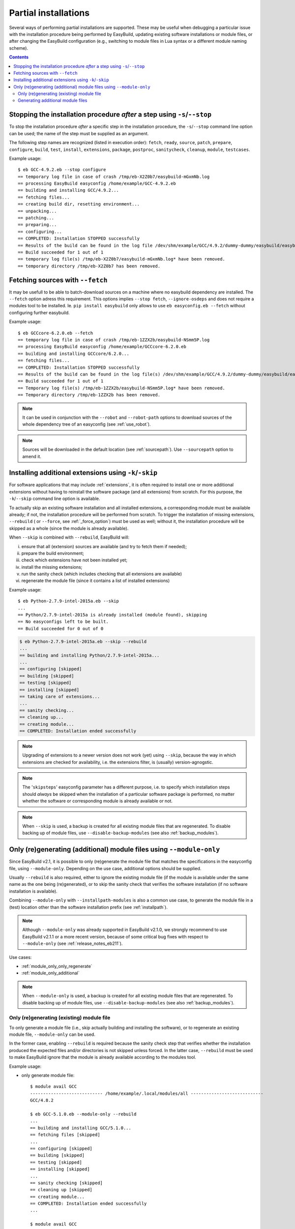 .. _partial_installations:

Partial installations
=====================

Several ways of performing partial installations are supported. These may be useful when debugging a particular issue
with the installation procedure being performed by EasyBuild, updating existing software installations or module files,
or after changing the EasyBuild configuration (e.g., switching to module files in Lua syntax or a different module
naming scheme).

.. contents::
    :depth: 3
    :backlinks: none

.. _partial_installation_stop:

Stopping the installation procedure *after* a step using ``-s``/``--stop``
--------------------------------------------------------------------------

To stop the installation procedure *after* a specific step in the installation procedure, the ``-s``/``--stop``
command line option can be used; the name of the step must be supplied as an argument.

The following step names are recognized (listed in execution order): ``fetch``, ``ready``, ``source``, ``patch``,
``prepare``, ``configure``, ``build``, ``test``, ``install``, ``extensions``, ``package``, ``postproc``,
``sanitycheck``, ``cleanup``, ``module``, ``testcases``.

Example usage::

 $ eb GCC-4.9.2.eb --stop configure
 == temporary log file in case of crash /tmp/eb-X2Z0b7/easybuild-mGxmNb.log
 == processing EasyBuild easyconfig /home/example/GCC-4.9.2.eb
 == building and installing GCC/4.9.2...
 == fetching files...
 == creating build dir, resetting environment...
 == unpacking...
 == patching...
 == preparing...
 == configuring...
 == COMPLETED: Installation STOPPED successfully
 == Results of the build can be found in the log file /dev/shm/example/GCC/4.9.2/dummy-dummy/easybuild/easybuild-GCC-4.9.2-20150430.091644.log
 == Build succeeded for 1 out of 1
 == temporary log file(s) /tmp/eb-X2Z0b7/easybuild-mGxmNb.log* have been removed.
 == temporary directory /tmp/eb-X2Z0b7 has been removed.


.. _partial_installation_fetch:

Fetching sources with ``--fetch``
---------------------------------

It may be usefull to be able to batch-download sources on a machine where no easybuild dependency are installed. The
``--fetch`` option adress this requirement. This options implies ``--stop fetch``, ``--ignore-osdeps`` and does not
require a modules tool to be installed. Ie. ``pip install easybuild`` only allows to use ``eb easyconfig.eb --fetch``
without configuring further easybuild.

Example usage::

 $ eb GCCcore-6.2.0.eb --fetch
 == temporary log file in case of crash /tmp/eb-1ZZX2b/easybuild-NSmm5P.log
 == processing EasyBuild easyconfig /home/example/GCCcore-6.2.0.eb
 == building and installing GCCcore/6.2.0...
 == fetching files...
 == COMPLETED: Installation STOPPED successfully
 == Results of the build can be found in the log file(s) /dev/shm/example/GCC/4.9.2/dummy-dummy/easybuild/easybuild-GCCcore-6.2.0-20180330.170523.log
 == Build succeeded for 1 out of 1
 == Temporary log file(s) /tmp/eb-1ZZX2b/easybuild-NSmm5P.log* have been removed.
 == Temporary directory /tmp/eb-1ZZX2b has been removed.

.. note::
  It can be used in conjunction with the ``--robot`` and ``--robot-path`` options to download sources of the whole
  dependency tree of an easyconfig (see :ref:`use_robot`).

.. note::
  Sources will be downloaded in the default location (see :ref:`sourcepath`). Use ``--sourcepath`` option to amend
  it.

.. _partial_installation_skip:

Installing additional extensions using ``-k``/``-skip``
-------------------------------------------------------

For software applications that may include :ref:`extensions`, it is often required to install one or more additional
extensions without having to reinstall the software package (and all extensions) from scratch.
For this purpose, the ``-k``/``--skip`` command line option is available.

To actually skip an existing software installation and all installed extensions, a corresponding module must be
available already; if not, the installation procedure will be performed from scratch.
To trigger the installation of missing extensions, ``--rebuild`` ( or ``--force``, see :ref:`_force_option`) must be used as well; without it, the installation
procedure will be skipped as a whole (since the module is already available).

When ``--skip`` is combined with ``--rebuild``, EasyBuild will:

i) ensure that all (extension) sources are available (and try to fetch them if needed);
ii) prepare the build environment;
iii) check which extensions have not been installed yet;
iv) install the missing extensions;
v) run the sanity check (which includes checking that all extensions are available)
vi) regenerate the module file (since it contains a list of installed extensions)

Example usage::

 $ eb Python-2.7.9-intel-2015a.eb --skip
 ...
 == Python/2.7.9-intel-2015a is already installed (module found), skipping
 == No easyconfigs left to be built.
 == Build succeeded for 0 out of 0

.. code::

 $ eb Python-2.7.9-intel-2015a.eb --skip --rebuild
 ...
 == building and installing Python/2.7.9-intel-2015a...
 ...
 == configuring [skipped]
 == building [skipped]
 == testing [skipped]
 == installing [skipped]
 == taking care of extensions...
 ...
 == sanity checking...
 == cleaning up...
 == creating module...
 == COMPLETED: Installation ended successfully

.. note::
  Upgrading of extensions to a newer version does not work (yet) using ``--skip``, because the way in which extensions
  are checked for availability, i.e. the extensions filter, is (usually) version-agnogstic.

.. note::
  The '``skipsteps``' easyconfig parameter has a different purpose, i.e. to specify which installation steps should
  *always* be skipped when the installation of a particular software package is performed, no matter whether the
  software or corresponding module is already available or not.

.. note:: When ``--skip`` is used, a backup is created for all existing module files that are regenerated.
          To disable backing up of module files, use ``--disable-backup-modules`` (see also :ref:`backup_modules`).

.. _module_only:

Only (re)generating (additional) module files using ``--module-only``
---------------------------------------------------------------------

Since EasyBuild v2.1, it is possible to only (re)generate the module file that matches the specifications in the
easyconfig file, using ``--module-only``. Depending on the use case, additional options should be supplied.

Usually ``--rebuild`` is also required, either to ignore the existing module file (if the module is available under the
same name as the one being (re)generated), or to skip the sanity check that verifies the software installation (if no
software installation is available).

Combining ``--module-only`` with ``--installpath-modules`` is also a common use case, to generate the module file in
a (test) location other than the software installation prefix (see :ref:`installpath`).

.. note:: Although ``--module-only`` was already supported in EasyBuild v2.1.0, we strongly recommend to use EasyBuild
          v2.1.1 or a more recent version, because of some critical bug fixes with respect to ``--module-only``
          (see :ref:`release_notes_eb211`).

Use cases:

* :ref:`module_only_only_regenerate`
* :ref:`module_only_additional`

.. note:: When ``--module-only`` is used, a backup is created for all existing module files that are regenerated.
          To disable backing up of module files, use ``--disable-backup-modules`` (see also :ref:`backup_modules`).

.. _module_only_only_regenerate:

Only (re)generating (existing) module file
~~~~~~~~~~~~~~~~~~~~~~~~~~~~~~~~~~~~~~~~~~

To only generate a module file (i.e., skip actually building and installing the software), or to regenerate an
existing module file, ``--module-only`` can be used.

In the former case, enabling ``--rebuild`` is required because the sanity check step that verifies whether the
installation produced the expected files and/or directories is not skipped unless forced.
In the latter case, ``--rebuild`` must be used to make EasyBuild ignore that the module is already available
according to the modules tool.

Example usage:

* only generate module file::

   $ module avail GCC
   ---------------------------- /home/example/.local/modules/all ----------------------------
   GCC/4.8.2
   
   $ eb GCC-5.1.0.eb --module-only --rebuild
   ...
   == building and installing GCC/5.1.0...
   == fetching files [skipped]
   ...
   == configuring [skipped]
   == building [skipped]
   == testing [skipped]
   == installing [skipped]
   ...
   == sanity checking [skipped]
   == cleaning up [skipped]
   == creating module...
   == COMPLETED: Installation ended successfully
   ...

   $ module avail GCC

   ---------------------------- /home/example/.local/modules/all ----------------------------
   GCC/4.8.2     GCC/5.1.0

* regenerate existing module file::

   $ module avail GCC/4.8.2

   ---------------------------- /home/example/.local/modules/all ----------------------------
   GCC/4.8.2

   $ ls -l /home/example/.local/modules/all/GCC/4.8.2
   -rw-rw-r-- 1 example example 1002 Jan 11 17:19 /home/example/.local/modules/all/GCC/4.8.2

   $ eb GCC-4.8.2.eb --module-only --rebuild
   ...
   == building and installing GCC/4.8.2...
   ...
   == sanity checking [skipped]
   == creating module...
   == COMPLETED: Installation ended successfully
   ...

   $ ls -l /home/example/.local/modules/all/GCC/4.8.2
   -rw-rw-r-- 1 example example 1064 Apr 30 10:54 /home/example/.local/modules/all/GCC/4.8.2

.. _module_only_additional:

Generating additional module files
~~~~~~~~~~~~~~~~~~~~~~~~~~~~~~~~~~

Generating an additional module file, next to the one(s) already available, is also supported. This can achieved by
combining ``--module-only`` with additional configuration options that apply to the module generation.

Examples:

* to generate a module file in Lua syntax, next to an already existing module file in Tcl syntax,
  ``--module-only --module-syntax=Lua`` can be used::

    $ module avail GCC/4.8.2

    ---------------------------- /home/example/.local/modules/all ----------------------------
    GCC/4.8.2

    $ ls -l /home/example/.local/modules/all/GCC/4.8.2*
    -rw-rw-r-- 1 example example 1064 Apr 30 10:54 /home/example/.local/modules/all/GCC/4.8.2

    $ eb GCC-4.8.2.eb --modules-tool=Lmod --module-only --module-syntax=Lua --rebuild
    ...
    == building and installing GCC/4.8.2...
    ...
    == sanity checking [skipped]
    == creating module...
    == COMPLETED: Installation ended successfully
    ...

    $ ls -l /home/example/.local/modules/all/GCC/4.8.2*
    -rw-rw-r-- 1 example example 1064 Apr 30 10:54 /home/example/.local/modules/all/GCC/4.8.2
    -rw-rw-r-- 1 example example 1249 Apr 30 11:56 /home/example/.local/modules/all/GCC/4.8.2.lua

  .. note::
      Since only Lmod can consume module files in Lua syntax, it must be used as a modules tool;
      see also :ref:`module_syntax`.

      Only changing the syntax of the module file does not affect the module name, so Lmod will
      report the module as being available. Hence, ``--rebuild`` must be used here as well.

* to generate a module file using a different naming scheme, ``--module-only`` can be combined with
  ``--module-naming-scheme``::

     $ eb --installpath-modules=$HOME/test/modules --module-only --module-naming-scheme=HierarchicalMNS --rebuild
     ...
     == building and installing Core/GCC/4.8.2...
     ...
     == sanity checking [skipped]
     == creating module...
     == COMPLETED: Installation ended successfully

     $ module unuse $HOME/.local/modules/all
     $ module use $HOME/test/modules/all
     $ module avail

     ---------------------------- /home/example/test/modules/all ----------------------------
     Core/GCC/4.8.2

  .. note:: Modules that are generated used different module naming schemes should *never* be mixed, hence the use
            of ``--installpath-modules``, see also :ref:`installpath_direct_options`.

  .. note:: The modules files generated using the specified module naming scheme will most likely **not** be tied to
            an existing software installation in this case (unless the software installation was already there somehow),
            since the name of the subdirectory of the software installation prefix is also governed by the active
            module naming scheme. This is also why ``--rebuild`` must be used in the example above (to skip the sanity
            check that verifies the software installation).

            Thus, this is only useful to assess how the module tree would look like under a particular module naming
            scheme; the modules themselves are useless since they point to empty installation directories.

            To tie a module file generated using to an existing software installation that was performed under a
            different module naming scheme, a simple module naming scheme can be implemented that mixes two modules
            naming schemes, by providing the name of the software installation subdirectory using one scheme, and the
            module names (and other metadata for module files) with the other.

            An example of such a module naming scheme is ``MigrateFromEBToHMNS``, which allows to generate module files
            using the hierarchical module naming scheme implemented by ``HierarchicalMNS`` for the software installed
            in subdirectories following the default EasyBuild module naming scheme ``EasyBuildMNS``.
            The ``MigrateFromEBToHMNS`` module naming scheme is available since EasyBuild v2.2.0.
